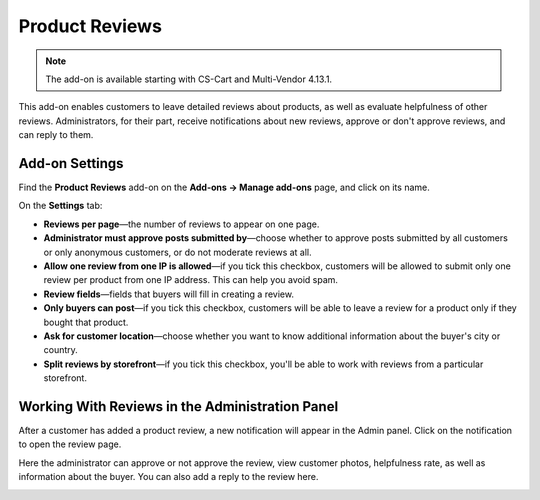 ***************
Product Reviews
***************

.. note::

    The add-on is available starting with CS-Cart and Multi-Vendor 4.13.1.

This add-on enables customers to leave detailed reviews about products, as well as evaluate helpfulness of other reviews. Administrators, for their part, receive notifications about new reviews, approve or don't approve reviews, and can reply to them.

===============
Add-on Settings
===============

Find the **Product Reviews** add-on on the **Add-ons → Manage add-ons** page, and click on its name.

On the **Settings** tab:

* **Reviews per page**—the number of reviews to appear on one page.

* **Administrator must approve posts submitted by**—choose whether to approve posts submitted by all customers or only anonymous customers, or do not moderate reviews at all.

* **Allow one review from one IP is allowed**—if you tick this checkbox, customers will be allowed to submit only one review per product from one IP address. This can help you avoid spam.

* **Review fields**—fields that buyers will fill in creating a review.

* **Only buyers can post**—if you tick this checkbox, customers will be able to leave a review for a product only if they bought that product.

* **Ask for customer location**—choose whether you want to know additional information about the buyer's city or country.

* **Split reviews by storefront**—if you tick this checkbox, you'll be able to work with reviews from a particular storefront.

================================================
Working With Reviews in the Administration Panel 
================================================

After a customer has added a product review, a new notification will appear in the Admin panel. Click on the notification to open the review page.

Here the administrator can approve or not approve the review, view customer photos, helpfulness rate, as well as information about the buyer. You can also add a reply to the review here.

.. image:: img/reply.png
    :align: center
    :alt: View the review page in the Admin panel.